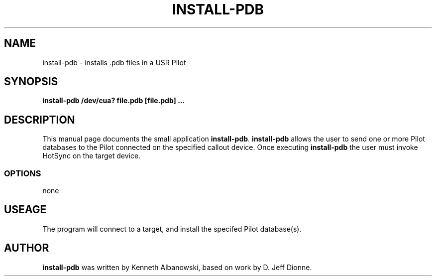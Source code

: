.TH INSTALL-PDB 1 "USR Pilot tools" "FSF" \" -*- nroff -*-
.SH NAME
install-pdb \- installs .pdb files in a USR Pilot
.SH SYNOPSIS
.B install-pdb /dev/cua? file.pdb [file.pdb] ...
.SH DESCRIPTION
This manual page
documents the small application
.BR install-pdb .
.B install-pdb
allows the user to send one or more Pilot databases to the Pilot connected 
on the specified callout device.  Once executing
.B install-pdb
the user must invoke HotSync on the target device.
.SS OPTIONS
none
.SH USEAGE
The program will connect to a target, and install the specifed Pilot
database(s).
.SH AUTHOR
.B install-pdb
was written by Kenneth Albanowski, based on work by 
D. Jeff Dionne.
